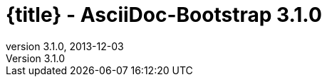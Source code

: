 :revnumber:   3.1.0
:revdate:     2013-12-03
:toc:
:brand:       AsciiDoc-Bootstrap
:brandref:    https://github.com/llaville/asciidoc-bootstrap-backend
:doctitle:    {title} - {brand} {revnumber}
:sidebar:     right
:footer:
